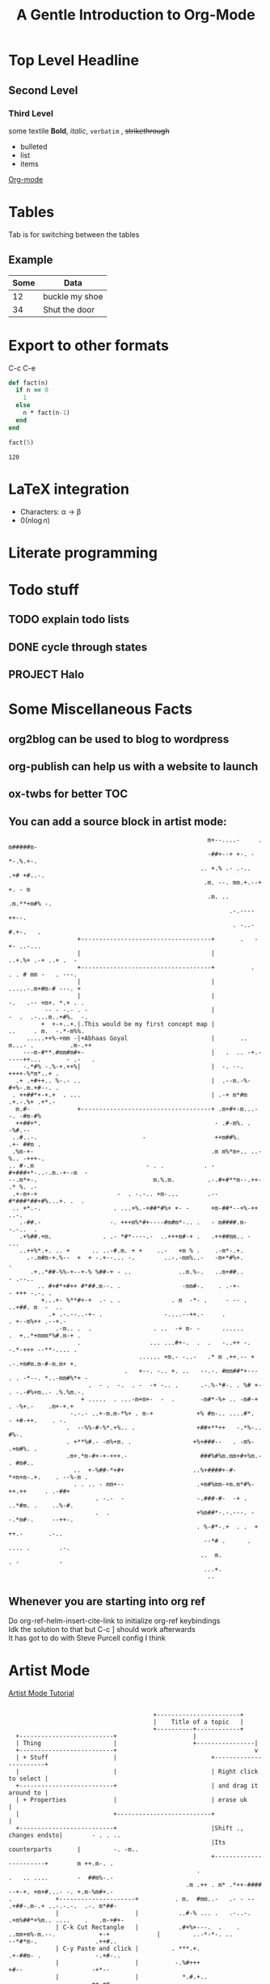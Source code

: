 # # Default title is example ( it's a metadata kinda thing)
#+TITLE: A Gentle Introduction to Org-Mode

# # Don't show table of contents and stuff
#+OPTIONS: toc:nil
#+DESCRIPTION: Testing the features from

# Top level headlines are in numbers most of the rest is in bullet
# Outliers ( they are basically links to open up stuff)
* Top Level Headline
** Second Level
*** Third Level
    some textile
    *Bold*, /italic/, =verbatim= , +strikethrough+
- bulleted
- list
- items

# C-c C-l to insert a link
[[http://orgmode.org/][Org-mode]]
# If you want to do this for other files then it's easier to do so by
# C-c l to insert a link there and linking this to ther other file

# ***** M - <Enter> to add a new point directly without anything

* Tables
  Tab is for switching between the tables
  # |- Tab is for completing the line
  # | fslkf  | sdkldjfs | at the start
** Example
| Some | Data           |
|------+----------------|
|   12 | buckle my shoe |
|   34 | Shut the door  |

* Export to other formats
  C-c C-e

# < s <tab> for writing source code
# for a particular language C-c '
#+BEGIN_SRC ruby
  def fact(n)
    if n == 0
      1
    else
      n * fact(n-1)
    end
  end

  fact(5)
#+END_SRC
# For getting the results of the code snippet C-c C-c
#+RESULTS:
: 120
# C-c C-c inside the code block will automatically have a results block
* LaTeX integration
  - Characters: \alpha \rightarrow \beta
  - $0(n \log n)$

  \begin{align*}
     3 * 2 + &= 6 + 1 \\
             &= 7
  \end{align*}

# Look about beaver pdf it's so osum

* Literate programming

# Evaluate all files in the source block not only the snippet

* Todo stuff
# C-c C-t on any line below will help us decide the state of the task ( Either it has been completed, waiting, etc)
# M-<Shift>-Enter gives TODO again
# C-c a brings up the agenda options
# C-c C-x C-d to archive the stuff that has been completed
# <Shift> - left/right can change dates and shiz
# C-c C-d brings up calendar
** TODO explain todo lists
   DEADLINE: <2020-06-17 Wed>
** DONE cycle through states
   CLOSED: [2020-06-16 Tue 22:51]
   :LOGBOOK:
   - State "DONE"       from "TODO"       [2020-05-29 Fri 22:51]
   - State "TODO"       from "DONE"       [2020-05-29 Fri 22:50]
   - State "DONE"       from "TODO"       [2020-05-29 Fri 22:48]
   :END:
** PROJECT Halo


# Org capture templates
# abook - UNIX program for contacts
* Some Miscellaneous Facts
** org2blog can be used to blog to wordpress
  # =org2blog=
** org-publish can help us with a website to launch
  # =org-publish=
** ox-twbs for better TOC
  # =ox-twbs=
** You can add a source block in artist mode:

  #+begin_src artist
                                                                 m+--....-     .  m#####m-
                                                                 -##+--+ +-. -    *-.%.+-.
                                                               .. +.% .- .-..  .+# +#..-.
                                                                .m. --. mm.+.--+ +. - m
                                                                 .m. .. .m.**+m#% -.
                                                                       .-.----++--.
                                                                        . -..-#.+-.   .
                             +------------------------------------+       .   -+- ..-...
                             |                                    |            ..+.%+ .-+ ..+ .  -
                             +------------------------------------+          .   . . # mm -   . ---.
                             |                                    |             .....-.m+#m-# ---. +
                             |                                    |               -.   .-- +m+. *.+ . .
                    -- - -.- . -                                  |                -  .  .-...m..+#%.  -.
                   +  +-+..+.|.This would be my first concept map |               ..     . m.  -.*-m%%.
               .....++%-+mm -|+Abhaas Goyal                       |       ..    m...- .          .m-.++
              ---m-#**.#mm#m#+-                                   |   .  .. -+.-----++...       - .-   .
              -.*#% -.%-+.++%|                                    |  -. --. ++++-%*m*..+ .
            .+ .+#++.. %-.- ..                                    |  .--m.-%-#+%-.m.+#--. .
           . ++##*+-+.+  . ...                                    | .-+ m*#m .+.-.%+ .+*.-
            m.#-             +------------------------------------+ .m+#+-m...- -. -#m-#%
            ++##+*.                                                - .#-m%. .        -%#.--
           ..#..-.                             -                   ++m##%.        .+- ##m .
           .%m-+-                                                 .m m%*m+.. ..-%.. -+++-.
          .. #-.m                               - . .           . -#+###+*-..-.m.-+--m  -
          --.m*+-.                                m.%.m.         .-.#+#**m--.++- .* %. .-
           .+-m+-+                      -  . -.-.. +m-...        .--#*###*##+#%...+. .  .
           .. +*.-.                    . ...+%.-+##*#%+ +- -      +m-##*--+%-++ ..-.
             .-##.-                   -. +++m%*#+----#m#m*-.. .   - m####.m--.-..  .
             .+%##.+m.              . .- *#*----.-  ..+++m#-+ .   .++##mm.. - ...
             ..++%*.+. .. +      .. ..-#.m. + +    ..-   +m % .    .-m*-.+.
               .-.m#m-+.%--  +  + -.+--... -.        ..-.-mm%..-   -m+*#%+.          .
                .+..*##-%%-+--+-% %##-+ - ..             ..m.%-.   ..m+##..        - .--..
                  .. #+#*+#++ #*##.m--. .                 -mm#-.    . .-+-        - +++ -.-. .
                   +...+- %**#+-+  .- . .              . m  -*- .     - -- .      ..+##. m  -  ..
                     .+ .-.--..-+- .                 -....--++.-     .           . +--m%++ .--+.-
                       .-m.. .  .                 . ..  -+ m- -      ......     .  +..*+mmm*%#.m-+ .
                             .                   ... ...#+-.  .  .   -..++ -.       -.*-+++ --**-.... .
                                              ...... +m.- -..-   .* m .++.-- +     .-.+m#m.m-#-m.m+ +.
                                          .   +--. -.. +. ..   --.-. #mm##*+---    . . -*--. *..-mm#%*+ -
                                .  - .  -.  . -  -+ -.. .      .-.%-*#-. . %# +-     . -.-#%+m..- .%.%m.-.
                              + .....  . ...-m+m+-  -  .       -m#*-%+ .. -m#-+        . -%+.-    .m+-+.+
                           -.-.- ..+-m.m-*%+ . m-+            +% #m-.. ....#*.         - +#-++.    . -.
                          .  --%%-#-%*.+%.. .                 +##+**++   -.*%-..          #%-.
                          . +**%#.- -m%+m. .                 +%+###--   . -m%-          .+m#%. .
                          .m+.*m-#+-+-+++.-                    ###%#%m.mm+#+%m.-        . #m#..
                            ..  +-%##-*+#+                   ..%+####+-#- *+m+m-.+.    . --%-m .
                            . . .. - mm+--                    .+m#%mm-+m.m*#%-++.++     . .-##+
                                  . -.-  -                    -.###-#-  -+ . ..*#m. .    ..%-#.
                                  .  .                        +%m##*-.-.---. --.*m#-.     --++-.
                                                              . %-#*-.+  . .  + ++.-       .-..
                                                                --*# .      . .... .        .-.
                                                               ..  m.           . -           -
                                                                ...+.
                                                                 ..
  #+end_src
** Whenever you are starting into org ref
   Do org-ref-helm-insert-cite-link to initialize org-ref keybindings \\
   Idk the solution to that but C-c ] should work afterwards \\
   It has got to do with Steve Purcell config I think
* Artist Mode
  # C-c C-a is the shortcut
  # Middle clicking inside the block gives us options
  # But maybe sometimes using keybindings would be better I guess
  [[https://www.youtube.com/watch?v=cIuX87Xo8Fc][Artist Mode Tutorial]]
  #+BEGIN_SRC artist

                                            +-----------------------+
                                            |    Title of a topic   |
                                            +----------+------------+
      +--------------------------+                     |
      | Thing                    |                     +----------------|
      +--------------------------+                                      v
      | + Stuff                  |                          +-----------------------+
      |                          |                          | Right click to select |
      +--------------------------+                          | and drag it around to |
      | + Properties             |                          | erase uk              |
      |                          +--------------------------+                       |
      +--------------------------+                          |Shift ., changes endsto|        - . . ..
                                                            |Its counterparts       |         -. -m..
                                                            +-----------------------+        m ++.m-. .
                                                        .                 .   .. ....        -  ##m%-.-
                                                     .m .++ . m* .*++-#### --+-+. +m+#...- -. +.m-%m#+.-
    .            +---------------------+          . m.  #mm..-   .- - -- .+##-.m-.+ ..-.-.-.  .-. m*##-
                 |                     |           ..#-% ... .   .-..-. .+m%##*+%m.. ....    .   .m-+#+-
                 | C-k Cut Rectangle   |           .#+%+---.  .    .     ..mm+m%-m.--.            +-+             |         ..-*-*-. ..              --*#*m-.                .++#..
                 | C-y Paste and click |         . ***.+.                 .+-##m- .               -.+#-..
                 |                     |          -.%#+++                   +#--                   -+*--
                 |                     |            *.#.+..                 - . -                --++-+m
                 |                     |            -++m-.                 .m                   .%.+%.+.
                 |                     |             - %-m.-                                  .+-.+#%.
                 |                     |            .+.*++--.            Heart <3 emacs      -- m*m--+..
                 +---------------------+              .%%%.-.                              .- .m%* -+
                                                      . ++#-. .                          . m- ###+
                                                       ..+#m%-.                       +  -.-++#.--.
        ____                    __  __             _     ++_%. _ __  __ _           ...+ %*m#+.--. .
       |  _ \ ___   ___  _ __  |  \/  | __ _ _ __ ( )___ .| |%|.|..\/  | |    -   .-+  .#m-+  -.
       | |_) / _ \ / _ \| '__| | |\/| |/ _` | '_ \|// __| |.|.|*|.|\/| | |- .   . .-mm#m....-
       |  __/ (_) | (_) | |    | |  | | (_| | | | | \__ \ | |_|.|*|m.|-|.|___ . .-m*.*.++. ..
       |_|   \___/ \___/|_|    |_|  |_|\__,_|_| |_| |___/  \___/|_|--|_|_____|*- ---.-  +
           .                                                  .-  .-.#%m+%- - . ...+- +
           .( above is done using figlet )                       .. -.*m%--+-+   .
           .                                                        ..m.+--...


  #+END_SRC
